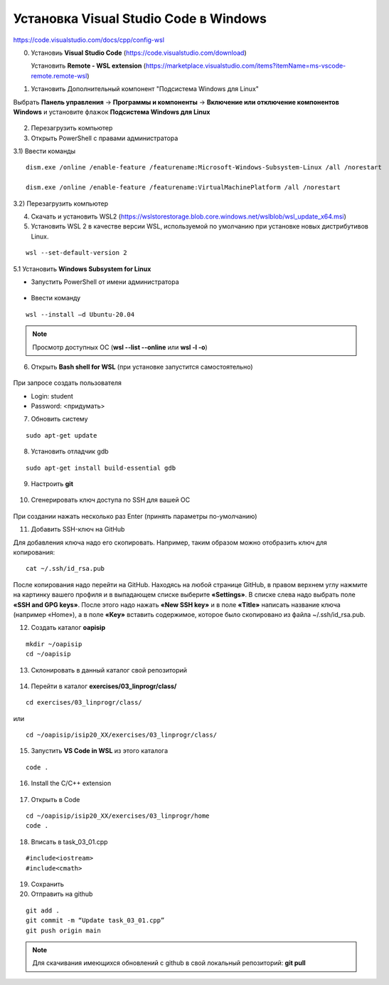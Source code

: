 Установка Visual Studio Code  в Windows
==========================================

https://code.visualstudio.com/docs/cpp/config-wsl

0. Установиь **Visual Studio Code** (https://code.visualstudio.com/download)

   Установить **Remote - WSL extension** (https://marketplace.visualstudio.com/items?itemName=ms-vscode-remote.remote-wsl)

1.	Установить Дополнительный компонент "Подсистема Windows для Linux" 

Выбрать **Панель управления** -> **Программы и компоненты** -> **Включение или отключение компонентов Windows** и установите флажок **Подсистема Windows для Linux**

.. figure:: instvsc/instvsc01.png
        :scale: 100%
        :align: center


.. figure:: instvsc/instvsc02.png
        :scale: 100%
        :align: center
        
        
.. figure:: instvsc/instvsc03.png
        :scale: 100%
        :align: center
        
2. Перезагрузить компьютер

3. Открыть PowerShell с правами администратора

3.1) Ввести команды

::

        dism.exe /online /enable-feature /featurename:Microsoft-Windows-Subsystem-Linux /all /norestart
        
        dism.exe /online /enable-feature /featurename:VirtualMachinePlatform /all /norestart

   
3.2) Перезагрузить компьютер 

4. Cкачать и установить WSL2 (https://wslstorestorage.blob.core.windows.net/wslblob/wsl_update_x64.msi)

5.  Установить WSL 2 в качестве версии WSL, используемой по умолчанию при установке новых дистрибутивов Linux.

::

        wsl --set-default-version 2

5.1 Установить **Windows Subsystem for Linux**

* Запустить PowerShell от имени администратора

.. figure:: instvsc/instvsc04.png
        :scale: 100%
        :align: center

* Ввести команду 

::

        wsl --install –d Ubuntu-20.04
        
.. figure:: instvsc/instvsc05.png
        :scale: 100%
        :align: center

.. note:: Просмотр доступных ОС (**wsl --list --online** или **wsl -l -o**)

6. Открыть **Bash shell for WSL** (при установке запустится самостоятельно)

.. figure:: instvsc/instvsc06.png
        :scale: 100%
        :align: center

При запросе создать пользователя

* Login: student
* Password: <придумать>

7. Обновить систему

::

        sudo apt-get update
        
8. Установить отладчик gdb

::

        sudo apt-get install build-essential gdb
   
9. Настроить **git**

.. figure:: instvsc/gitname.png
        :scale: 100%
        :align: center

10. Сгенерировать ключ доступа по SSH для вашей ОС

.. figure:: instvsc/ssh-keygen.png
        :scale: 100%
        :align: center
        
При создании нажать несколько раз Enter (принять параметры по-умолчанию)

11. Добавить SSH-ключ на GitHub

Для добавления ключа надо его скопировать. Например, таким образом можно отобразить ключ для копирования:

::

        cat ~/.ssh/id_rsa.pub
        
После копирования надо перейти на GitHub. Находясь на любой странице GitHub, в правом верхнем углу нажмите на картинку вашего профиля и в выпадающем списке выберите **«Settings»**. В списке слева надо выбрать поле **«SSH and GPG keys»**. После этого надо нажать **«New SSH key»** и в поле **«Title»** написать название ключа (например «Home»), а в поле **«Key»** вставить содержимое, которое было скопировано из файла ~/.ssh/id_rsa.pub.

12. Создать каталог **oapisip**

::
        
        mkdir ~/oapisip
        cd ~/oapisip

13. Склонировать в данный каталог свой репозиторий

.. figure:: instvsc/gitclon.png
        :scale: 100%
        :align: center
        
14. Перейти в каталог  **exercises/03_linprogr/class/**

::

        cd exercises/03_linprogr/class/

или

::

        cd ~/oapisip/isip20_XX/exercises/03_linprogr/class/
        
15. Запустить **VS Code in WSL** из этого каталога

::
        
        code .

.. figure:: instvsc/instvsc07.png
        :scale: 100%
        :align: center

16. Install the C/C++ extension

.. figure:: instvsc/instvsc08.png
        :scale: 100%
        :align: center

17. Открыть в Code 

::

        cd ~/oapisip/isip20_XX/exercises/03_linprogr/home
        code .
        
18. Вписать в task_03_01.cpp

::

        #include<iostream>
        #include<cmath>

19. Сохранить
20. Отправить на github

::


        git add .
        git commit -m “Update task_03_01.cpp”
        git push origin main

.. note:: Для скачивания имеющихся обновлений с github в свой локальный репозиторий: **git pull**
